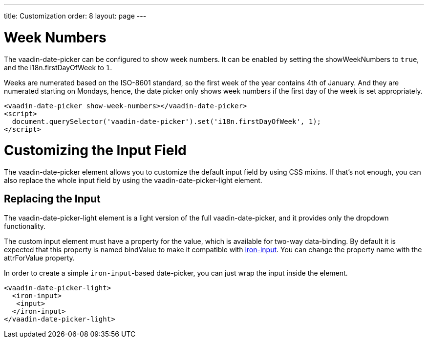 ---
title: Customization
order: 8
layout: page
---

[[vaadin-date-picker.week-customization]]
= Week Numbers
The [vaadinelement]#vaadin-date-picker# can be configured to show week numbers.
It can be enabled by setting the [propertyname]#showWeekNumbers# to `true`, and the [propertyname]#i18n.firstDayOfWeek# to `1`.

Weeks are numerated based on the ISO-8601 standard, so the first week of the year contains 4th of January.
And they are numerated starting on Mondays, hence, the date picker only shows week numbers if the first day of the week is set appropriately.

[source,html]
----
<vaadin-date-picker show-week-numbers></vaadin-date-picker>
<script>
  document.querySelector('vaadin-date-picker').set('i18n.firstDayOfWeek', 1);
</script>
----


[[vaadin-date-picker.input-customization]]
= Customizing the Input Field

The [vaadinelement]#vaadin-date-picker# element allows you to customize the default input field by using  CSS mixins.
If that's not enough, you can also replace the whole input field by using the [vaadinelement]#vaadin-date-picker-light# element.

== Replacing the Input

The [vaadinelement]#vaadin-date-picker-light#  element is a light version of the full [vaadinelement]#vaadin-date-picker#, and it provides only the dropdown functionality.

The custom input element must have a property for the value, which is available for two-way data-binding.
By default it is expected that this property is named [propertyname]#bindValue# to make it compatible with link:https://elements.polymer-project.org/elements/iron-input[[elementname]#iron-input#].
You can change the property name with the [propertyname]#attrForValue# property.

In order to create a simple `iron-input`-based date-picker, you can just wrap the input inside the element.

[source,html]
----
<vaadin-date-picker-light>
  <iron-input>
   <input>
  </iron-input>
</vaadin-date-picker-light>
----
